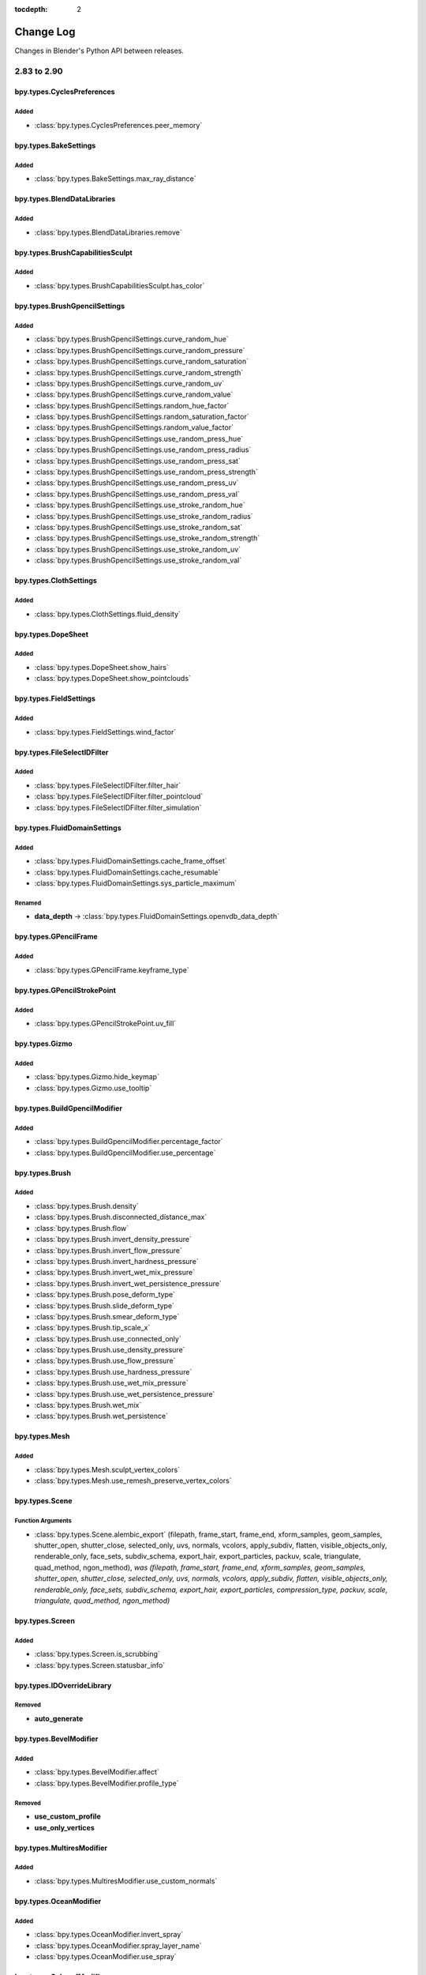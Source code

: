 :tocdepth: 2

Change Log
**********

Changes in Blender's Python API between releases.

.. note, this document is auto generated by sphinx_changelog_gen.py


2.83 to 2.90
============

bpy.types.CyclesPreferences
---------------------------

Added
^^^^^

* :class:`bpy.types.CyclesPreferences.peer_memory`

bpy.types.BakeSettings
----------------------

Added
^^^^^

* :class:`bpy.types.BakeSettings.max_ray_distance`

bpy.types.BlendDataLibraries
----------------------------

Added
^^^^^

* :class:`bpy.types.BlendDataLibraries.remove`

bpy.types.BrushCapabilitiesSculpt
---------------------------------

Added
^^^^^

* :class:`bpy.types.BrushCapabilitiesSculpt.has_color`

bpy.types.BrushGpencilSettings
------------------------------

Added
^^^^^

* :class:`bpy.types.BrushGpencilSettings.curve_random_hue`
* :class:`bpy.types.BrushGpencilSettings.curve_random_pressure`
* :class:`bpy.types.BrushGpencilSettings.curve_random_saturation`
* :class:`bpy.types.BrushGpencilSettings.curve_random_strength`
* :class:`bpy.types.BrushGpencilSettings.curve_random_uv`
* :class:`bpy.types.BrushGpencilSettings.curve_random_value`
* :class:`bpy.types.BrushGpencilSettings.random_hue_factor`
* :class:`bpy.types.BrushGpencilSettings.random_saturation_factor`
* :class:`bpy.types.BrushGpencilSettings.random_value_factor`
* :class:`bpy.types.BrushGpencilSettings.use_random_press_hue`
* :class:`bpy.types.BrushGpencilSettings.use_random_press_radius`
* :class:`bpy.types.BrushGpencilSettings.use_random_press_sat`
* :class:`bpy.types.BrushGpencilSettings.use_random_press_strength`
* :class:`bpy.types.BrushGpencilSettings.use_random_press_uv`
* :class:`bpy.types.BrushGpencilSettings.use_random_press_val`
* :class:`bpy.types.BrushGpencilSettings.use_stroke_random_hue`
* :class:`bpy.types.BrushGpencilSettings.use_stroke_random_radius`
* :class:`bpy.types.BrushGpencilSettings.use_stroke_random_sat`
* :class:`bpy.types.BrushGpencilSettings.use_stroke_random_strength`
* :class:`bpy.types.BrushGpencilSettings.use_stroke_random_uv`
* :class:`bpy.types.BrushGpencilSettings.use_stroke_random_val`

bpy.types.ClothSettings
-----------------------

Added
^^^^^

* :class:`bpy.types.ClothSettings.fluid_density`

bpy.types.DopeSheet
-------------------

Added
^^^^^

* :class:`bpy.types.DopeSheet.show_hairs`
* :class:`bpy.types.DopeSheet.show_pointclouds`

bpy.types.FieldSettings
-----------------------

Added
^^^^^

* :class:`bpy.types.FieldSettings.wind_factor`

bpy.types.FileSelectIDFilter
----------------------------

Added
^^^^^

* :class:`bpy.types.FileSelectIDFilter.filter_hair`
* :class:`bpy.types.FileSelectIDFilter.filter_pointcloud`
* :class:`bpy.types.FileSelectIDFilter.filter_simulation`

bpy.types.FluidDomainSettings
-----------------------------

Added
^^^^^

* :class:`bpy.types.FluidDomainSettings.cache_frame_offset`
* :class:`bpy.types.FluidDomainSettings.cache_resumable`
* :class:`bpy.types.FluidDomainSettings.sys_particle_maximum`

Renamed
^^^^^^^

* **data_depth** -> :class:`bpy.types.FluidDomainSettings.openvdb_data_depth`

bpy.types.GPencilFrame
----------------------

Added
^^^^^

* :class:`bpy.types.GPencilFrame.keyframe_type`

bpy.types.GPencilStrokePoint
----------------------------

Added
^^^^^

* :class:`bpy.types.GPencilStrokePoint.uv_fill`

bpy.types.Gizmo
---------------

Added
^^^^^

* :class:`bpy.types.Gizmo.hide_keymap`
* :class:`bpy.types.Gizmo.use_tooltip`

bpy.types.BuildGpencilModifier
------------------------------

Added
^^^^^

* :class:`bpy.types.BuildGpencilModifier.percentage_factor`
* :class:`bpy.types.BuildGpencilModifier.use_percentage`

bpy.types.Brush
---------------

Added
^^^^^

* :class:`bpy.types.Brush.density`
* :class:`bpy.types.Brush.disconnected_distance_max`
* :class:`bpy.types.Brush.flow`
* :class:`bpy.types.Brush.invert_density_pressure`
* :class:`bpy.types.Brush.invert_flow_pressure`
* :class:`bpy.types.Brush.invert_hardness_pressure`
* :class:`bpy.types.Brush.invert_wet_mix_pressure`
* :class:`bpy.types.Brush.invert_wet_persistence_pressure`
* :class:`bpy.types.Brush.pose_deform_type`
* :class:`bpy.types.Brush.slide_deform_type`
* :class:`bpy.types.Brush.smear_deform_type`
* :class:`bpy.types.Brush.tip_scale_x`
* :class:`bpy.types.Brush.use_connected_only`
* :class:`bpy.types.Brush.use_density_pressure`
* :class:`bpy.types.Brush.use_flow_pressure`
* :class:`bpy.types.Brush.use_hardness_pressure`
* :class:`bpy.types.Brush.use_wet_mix_pressure`
* :class:`bpy.types.Brush.use_wet_persistence_pressure`
* :class:`bpy.types.Brush.wet_mix`
* :class:`bpy.types.Brush.wet_persistence`

bpy.types.Mesh
--------------

Added
^^^^^

* :class:`bpy.types.Mesh.sculpt_vertex_colors`
* :class:`bpy.types.Mesh.use_remesh_preserve_vertex_colors`

bpy.types.Scene
---------------

Function Arguments
^^^^^^^^^^^^^^^^^^

* :class:`bpy.types.Scene.alembic_export` (filepath, frame_start, frame_end, xform_samples, geom_samples, shutter_open, shutter_close, selected_only, uvs, normals, vcolors, apply_subdiv, flatten, visible_objects_only, renderable_only, face_sets, subdiv_schema, export_hair, export_particles, packuv, scale, triangulate, quad_method, ngon_method), *was (filepath, frame_start, frame_end, xform_samples, geom_samples, shutter_open, shutter_close, selected_only, uvs, normals, vcolors, apply_subdiv, flatten, visible_objects_only, renderable_only, face_sets, subdiv_schema, export_hair, export_particles, compression_type, packuv, scale, triangulate, quad_method, ngon_method)*

bpy.types.Screen
----------------

Added
^^^^^

* :class:`bpy.types.Screen.is_scrubbing`
* :class:`bpy.types.Screen.statusbar_info`

bpy.types.IDOverrideLibrary
---------------------------

Removed
^^^^^^^

* **auto_generate**

bpy.types.BevelModifier
-----------------------

Added
^^^^^

* :class:`bpy.types.BevelModifier.affect`
* :class:`bpy.types.BevelModifier.profile_type`

Removed
^^^^^^^

* **use_custom_profile**
* **use_only_vertices**

bpy.types.MultiresModifier
--------------------------

Added
^^^^^

* :class:`bpy.types.MultiresModifier.use_custom_normals`

bpy.types.OceanModifier
-----------------------

Added
^^^^^

* :class:`bpy.types.OceanModifier.invert_spray`
* :class:`bpy.types.OceanModifier.spray_layer_name`
* :class:`bpy.types.OceanModifier.use_spray`

bpy.types.SubsurfModifier
-------------------------

Added
^^^^^

* :class:`bpy.types.SubsurfModifier.use_custom_normals`

bpy.types.VertexWeightEditModifier
----------------------------------

Added
^^^^^

* :class:`bpy.types.VertexWeightEditModifier.normalize`

bpy.types.VertexWeightMixModifier
---------------------------------

Added
^^^^^

* :class:`bpy.types.VertexWeightMixModifier.invert_vertex_group_a`
* :class:`bpy.types.VertexWeightMixModifier.invert_vertex_group_b`
* :class:`bpy.types.VertexWeightMixModifier.normalize`

bpy.types.VertexWeightProximityModifier
---------------------------------------

Added
^^^^^

* :class:`bpy.types.VertexWeightProximityModifier.normalize`

bpy.types.MovieTrackingCamera
-----------------------------

Added
^^^^^

* :class:`bpy.types.MovieTrackingCamera.nuke_k1`
* :class:`bpy.types.MovieTrackingCamera.nuke_k2`

bpy.types.ShaderNodeTexSky
--------------------------

Added
^^^^^

* :class:`bpy.types.ShaderNodeTexSky.air_density`
* :class:`bpy.types.ShaderNodeTexSky.altitude`
* :class:`bpy.types.ShaderNodeTexSky.dust_density`
* :class:`bpy.types.ShaderNodeTexSky.ozone_density`
* :class:`bpy.types.ShaderNodeTexSky.sun_disc`
* :class:`bpy.types.ShaderNodeTexSky.sun_elevation`
* :class:`bpy.types.ShaderNodeTexSky.sun_intensity`
* :class:`bpy.types.ShaderNodeTexSky.sun_rotation`
* :class:`bpy.types.ShaderNodeTexSky.sun_size`

bpy.types.NodeSocketInterface
-----------------------------

Added
^^^^^

* :class:`bpy.types.NodeSocketInterface.NWViewerSocket`
* :class:`bpy.types.NodeSocketInterface.hide_value`

bpy.types.ObjectConstraints
---------------------------

Added
^^^^^

* :class:`bpy.types.ObjectConstraints.copy`

bpy.types.Sculpt
----------------

Removed
^^^^^^^

* **use_threaded**

bpy.types.Panel
---------------

Added
^^^^^

* :class:`bpy.types.Panel.list_panel_index`

bpy.types.PoseBoneConstraints
-----------------------------

Added
^^^^^

* :class:`bpy.types.PoseBoneConstraints.copy`

bpy.types.PreferencesEdit
-------------------------

Added
^^^^^

* :class:`bpy.types.PreferencesEdit.collection_instance_empty_size`
* :class:`bpy.types.PreferencesEdit.use_duplicate_hair`
* :class:`bpy.types.PreferencesEdit.use_duplicate_pointcloud`

bpy.types.PreferencesExperimental
---------------------------------

Added
^^^^^

* :class:`bpy.types.PreferencesExperimental.use_cycles_debug`
* :class:`bpy.types.PreferencesExperimental.use_new_hair_type`
* :class:`bpy.types.PreferencesExperimental.use_new_particle_system`
* :class:`bpy.types.PreferencesExperimental.use_sculpt_vertex_colors`

Removed
^^^^^^^

* **use_menu_search**

bpy.types.PreferencesView
-------------------------

Added
^^^^^

* :class:`bpy.types.PreferencesView.show_statusbar_memory`
* :class:`bpy.types.PreferencesView.show_statusbar_stats`
* :class:`bpy.types.PreferencesView.show_statusbar_version`
* :class:`bpy.types.PreferencesView.show_statusbar_vram`

bpy.types.CyclesCurveRenderSettings
-----------------------------------

Removed
^^^^^^^

* **cull_backfacing**
* **primitive**
* **resolution**
* **use_curves**

bpy.types.CyclesObjectSettings
------------------------------

Added
^^^^^

* :class:`bpy.types.CyclesObjectSettings.shadow_terminator_offset`

bpy.types.CyclesRenderLayerSettings
-----------------------------------

Added
^^^^^

* :class:`bpy.types.CyclesRenderLayerSettings.denoising_openimagedenoise_input_passes`

Removed
^^^^^^^

* **use_optix_denoising**

bpy.types.CyclesRenderSettings
------------------------------

Added
^^^^^

* :class:`bpy.types.CyclesRenderSettings.debug_optix_curves_api`
* :class:`bpy.types.CyclesRenderSettings.denoiser`
* :class:`bpy.types.CyclesRenderSettings.preview_denoiser`
* :class:`bpy.types.CyclesRenderSettings.use_denoising`
* :class:`bpy.types.CyclesRenderSettings.use_preview_denoising`

Removed
^^^^^^^

* **preview_denoising**
* **use_bvh_embree**

bpy.types.RenderEngine
----------------------

Added
^^^^^

* :class:`bpy.types.RenderEngine.bl_use_gpu_context`

Function Arguments
^^^^^^^^^^^^^^^^^^

* :class:`bpy.types.RenderEngine.bake` (depsgraph, object, pass_type, pass_filter, width, height), *was (depsgraph, object, pass_type, pass_filter, object_id, pixel_array, num_pixels, depth, result)*

bpy.types.CYCLES
----------------

Function Arguments
^^^^^^^^^^^^^^^^^^

* :class:`bpy.types.CYCLES.bake` (self, depsgraph, obj, pass_type, pass_filter, width, height), *was (self, depsgraph, obj, pass_type, pass_filter, object_id, pixel_array, num_pixels, depth, result)*

bpy.types.RenderSettings
------------------------

Added
^^^^^

* :class:`bpy.types.RenderSettings.metadata_input`

Removed
^^^^^^^

* **use_stamp_strip_meta**

bpy.types.SceneEEVEE
--------------------

Added
^^^^^

* :class:`bpy.types.SceneEEVEE.motion_blur_depth_scale`
* :class:`bpy.types.SceneEEVEE.motion_blur_max`
* :class:`bpy.types.SceneEEVEE.motion_blur_steps`

Removed
^^^^^^^

* **motion_blur_samples**

bpy.types.Sequence
------------------

Added
^^^^^

* :class:`bpy.types.Sequence.invalidate_cache`

bpy.types.SpeedControlSequence
------------------------------

Added
^^^^^

* :class:`bpy.types.SpeedControlSequence.frame_interpolation_mode`

bpy.types.MovieSequence
-----------------------

Added
^^^^^

* :class:`bpy.types.MovieSequence.reload_if_needed`

bpy.types.ShaderFxPixel
-----------------------

Added
^^^^^

* :class:`bpy.types.ShaderFxPixel.use_antialiasing`

Removed
^^^^^^^

* **color**

bpy.types.SpaceView3D
---------------------

Added
^^^^^

* :class:`bpy.types.SpaceView3D.show_object_select_hair`
* :class:`bpy.types.SpaceView3D.show_object_select_pointcloud`
* :class:`bpy.types.SpaceView3D.show_object_viewport_hair`
* :class:`bpy.types.SpaceView3D.show_object_viewport_pointcloud`

bpy.types.SpaceUVEditor
-----------------------

Added
^^^^^

* :class:`bpy.types.SpaceUVEditor.uv_opacity`

bpy.types.ThemeInfo
-------------------

Removed
^^^^^^^

* **info_report_error**
* **info_report_info**
* **info_report_warning**

bpy.types.ToolSettings
----------------------

Added
^^^^^

* :class:`bpy.types.ToolSettings.use_transform_correct_face_attributes`
* :class:`bpy.types.ToolSettings.use_transform_correct_keep_connected`

bpy.types.UILayout
------------------

Added
^^^^^

* :class:`bpy.types.UILayout.prop_decorator`
* :class:`bpy.types.UILayout.template_constraint_header`
* :class:`bpy.types.UILayout.template_constraints`
* :class:`bpy.types.UILayout.template_grease_pencil_modifiers`
* :class:`bpy.types.UILayout.template_modifiers`

Removed
^^^^^^^

* **template_constraint**
* **template_greasepencil_modifier**
* **template_modifier**

Function Arguments
^^^^^^^^^^^^^^^^^^

* :class:`bpy.types.UILayout.column` (align, heading, heading_ctxt, translate), *was (align)*
* :class:`bpy.types.UILayout.row` (align, heading, heading_ctxt, translate), *was (align)*
* :class:`bpy.types.UILayout.template_shaderfx` (), *was (data)*

bpy.types.View3DOverlay
-----------------------

Added
^^^^^

* :class:`bpy.types.View3DOverlay.display_handle`
* :class:`bpy.types.View3DOverlay.show_stats`
* :class:`bpy.types.View3DOverlay.use_gpencil_canvas_xray`

Removed
^^^^^^^

* **show_curve_handles**

bpy.types.XrSessionState
------------------------

Added
^^^^^

* :class:`bpy.types.XrSessionState.reset_to_base_pose`
